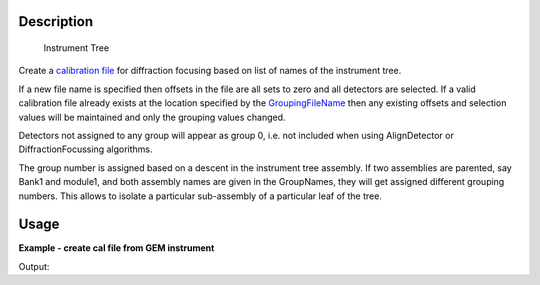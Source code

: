 .. algorithm::

.. summary::

.. alias::

.. properties::

Description
-----------

.. figure:: /images/InstrumentTree.jpg
   :alt: Instrument Tree

   Instrument Tree
Create a `calibration file <http://www.mantidproject.org/CalFile>`_ for diffraction focusing based
on list of names of the instrument tree.

If a new file name is specified then offsets in the file are all sets to
zero and all detectors are selected. If a valid calibration file already
exists at the location specified by the `GroupingFileName <http://www.mantidproject.org/CalFile>`_
then any existing offsets and selection values will be maintained and
only the grouping values changed.

Detectors not assigned to any group will appear as group 0, i.e. not
included when using AlignDetector or DiffractionFocussing algorithms.

The group number is assigned based on a descent in the instrument tree
assembly. If two assemblies are parented, say Bank1 and module1, and
both assembly names are given in the GroupNames, they will get assigned
different grouping numbers. This allows to isolate a particular
sub-assembly of a particular leaf of the tree.

Usage
-----
**Example - create cal file from GEM instrument**

.. testcode:: ExCreateCalFileByNamesSimple

   import os

   # Prepare output file
   newFile = os.path.join(os.path.expanduser("~"), "output.cal")

   # Create test workspace. Normally just use reduced one
   GEM = LoadEmptyInstrument(Filename="GEM_Definition.xml") 

   # Run the algorithm
   CreateCalFileByNames("GEM",newFile,"bank1,bank2,module1")


   # Check the output file
   print "File Exists:", os.path.exists(newFile)

Output:

.. testoutput:: ExCreateCalFileByNamesSimple

   File Exists: True
   
.. testcleanup:: ExCreateCalFileByNamesSimple

   os.remove( newFile )


   
.. categories::
